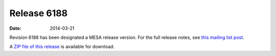 ============
Release 6188
============

:Date:   2014-03-21

Revision 6188 has been designated a MESA release version. For the full
release notes, see `this mailing list
post <http://sourceforge.net/p/mesa/mailman/message/32131389/>`__.

A `ZIP file of this
release <http://sourceforge.net/projects/mesa/files/releases/mesa-r6188.zip/download>`__
is available for download.
